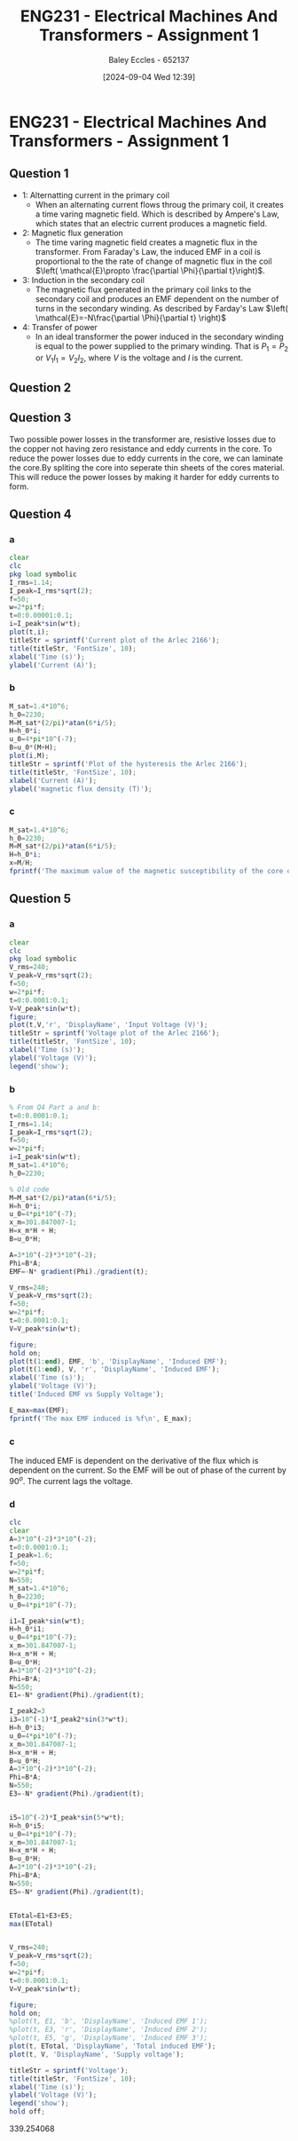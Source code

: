 :PROPERTIES:
:ID:       d0bf116b-bff9-48bb-938d-7fa8766d1088
:END:
#+title: ENG231 - Electrical Machines And Transformers - Assignment 1
#+date: [2024-09-04 Wed 12:39]
#+AUTHOR: Baley Eccles - 652137
#+FILETAGS: :Assignment:
#+STARTUP: latexpreview

* ENG231 - Electrical Machines And Transformers - Assignment 1
** Question 1
 - 1: Alternatting current in the primary coil
   - When an alternating current flows throug the primary coil, it creates a time varing magnetic field. Which is described by Ampere's Law, which states that an electric current produces a magnetic field.
 - 2: Magnetic flux generation
   - The time varing magnetic field creates a magnetic flux in the transformer. From Faraday's Law, the induced EMF in a coil is proportional to the the rate of change of magnetic flux in the coil $\left( \mathcal{E}\propto \frac{\partial \Phi}{\partial t}\right)$.
 - 3: Induction in the secondary coil
   - The magnetic flux generated in the primary coil links to the secondary coil and produces an EMF dependent on the number of turns in the secondary winding. As described by Farday's Law $\left( \mathcal{E}=-N\frac{\partial \Phi}{\partial t}  \right)$
 - 4: Transfer of power
   - In an ideal transformer the power induced in the secondary winding is equal to the power supplied to the primary winding. That is $P_1=P_2$ or $V_1I_1=V_2I_2$, where $V$ is the voltage and $I$ is the current.


** Question 2
\begin{align*}
P_{in}&=P_{out} \\
P_{out}&=V_{in}I_{in} \\
P_{out}&=240\cdot 1.14 \\
P_{out}&=273.6W
\end{align*}

** Question 3
Two possible power losses in the transformer are, resistive losses due to the copper not having zero resistance and eddy currents in the core.
To reduce the power losses due to eddy currents in the core, we can laminate the core.By spliting the core into seperate thin sheets of the cores material. This will reduce the power losses by making it harder for eddy currents to form.

** Question 4
*** a
#+BEGIN_SRC octave :exports code :results output :session Q4
clear
clc
pkg load symbolic
I_rms=1.14;
I_peak=I_rms*sqrt(2);
f=50;
w=2*pi*f;
t=0:0.00001:0.1;
i=I_peak*sin(w*t);
plot(t,i);
titleStr = sprintf('Current plot of the Arlec 2166');
title(titleStr, 'FontSize', 10);
xlabel('Time (s)');
ylabel('Current (A)');
#+END_SRC
#+RESULTS:
*** b
#+BEGIN_SRC octave :exports code :results output :session Q4
M_sat=1.4*10^6;
h_0=2230;
M=M_sat*(2/pi)*atan(6*i/5);
H=h_0*i;
u_0=4*pi*10^(-7);
B=u_0*(M+H);
plot(i,M);
titleStr = sprintf('Plot of the hysteresis the Arlec 2166');
title(titleStr, 'FontSize', 10);
xlabel('Current (A)');
ylabel('magnetic flux density (T)');
#+END_SRC

#+RESULTS:


*** c
#+BEGIN_SRC octave :exports code :results output :session Q4
M_sat=1.4*10^6;
h_0=2230;
M=M_sat*(2/pi)*atan(6*i/5);
H=h_0*i;
x=M/H;
fprintf('The maximum value of the magnetic susceptibility of the core of the transformer is %f\n',max(x));
#+END_SRC

#+RESULTS:
: The maximum value of the magnetic susceptibility of the core of the transformer is 301.847007



** Question 5
*** a
#+BEGIN_SRC octave :exports code :results output :session Q5
clear
clc
pkg load symbolic
V_rms=240;
V_peak=V_rms*sqrt(2);
f=50;
w=2*pi*f;
t=0:0.0001:0.1;
V=V_peak*sin(w*t);
figure;
plot(t,V,'r', 'DisplayName', 'Input Voltage (V)');
titleStr = sprintf('Voltage plot of the Arlec 2166');
title(titleStr, 'FontSize', 10);
xlabel('Time (s)');
ylabel('Voltage (V)');
legend('show');
#+END_SRC

#+RESULTS:
*** b
#+BEGIN_SRC octave :exports code :results output :session Q5
% From Q4 Part a and b:
t=0:0.0001:0.1;
I_rms=1.14;
I_peak=I_rms*sqrt(2);
f=50;
w=2*pi*f;
i=I_peak*sin(w*t);
M_sat=1.4*10^6;
h_0=2230;

% Old code
M=M_sat*(2/pi)*atan(6*i/5);
H=h_0*i;
u_0=4*pi*10^(-7);
x_m=301.847007-1;
H=x_m*H + H;
B=u_0*H;

A=3*10^(-2)*3*10^(-2);
Phi=B*A;
EMF=-N* gradient(Phi)./gradient(t);

V_rms=240;
V_peak=V_rms*sqrt(2);
f=50;
w=2*pi*f;
t=0:0.0001:0.1;
V=V_peak*sin(w*t);

figure;
hold on;
plot(t(1:end), EMF, 'b', 'DisplayName', 'Induced EMF');
plot(t(1:end), V, 'r', 'DisplayName', 'Induced EMF');
xlabel('Time (s)');
ylabel('Voltage (V)');
title('Induced EMF vs Supply Voltage');

E_max=max(EMF);
fprintf('The max EMF induced is %f\n', E_max);
#+END_SRC

#+RESULTS:
: The max EMF induced is 339.254068


*** c
The induced EMF is dependent on the derivative of the flux which is dependent on the current. So the EMF will be out of phase of the current by $90^o$.
The current lags the voltage.
*** d
#+BEGIN_SRC octave :exports code :results output :session Q5d
clc
clear
A=3*10^(-2)*3*10^(-2);
t=0:0.0001:0.1;
I_peak=1.6;
f=50;
w=2*pi*f;
N=550;
M_sat=1.4*10^6;
h_0=2230;
u_0=4*pi*10^(-7);

i1=I_peak*sin(w*t);
H=h_0*i1;
u_0=4*pi*10^(-7);
x_m=301.847007-1;
H=x_m*H + H;
B=u_0*H;
A=3*10^(-2)*3*10^(-2);
Phi=B*A;
N=550;
E1=-N* gradient(Phi)./gradient(t);

I_peak2=3
i3=10^(-1)*I_peak2*sin(3*w*t);
H=h_0*i3;
u_0=4*pi*10^(-7);
x_m=301.847007-1;
H=x_m*H + H;
B=u_0*H;
A=3*10^(-2)*3*10^(-2);
Phi=B*A;
N=550;
E3=-N* gradient(Phi)./gradient(t);


i5=10^(-2)*I_peak*sin(5*w*t);
H=h_0*i5;
u_0=4*pi*10^(-7);
x_m=301.847007-1;
H=x_m*H + H;
B=u_0*H;
A=3*10^(-2)*3*10^(-2);
Phi=B*A;
N=550;
E5=-N* gradient(Phi)./gradient(t);


ETotal=E1+E3+E5;
max(ETotal)


V_rms=240;
V_peak=V_rms*sqrt(2);
f=50;
w=2*pi*f;
t=0:0.0001:0.1;
V=V_peak*sin(w*t);

figure;
hold on;
%plot(t, E1, 'b', 'DisplayName', 'Induced EMF 1');
%plot(t, E3, 'r', 'DisplayName', 'Induced EMF 2');
%plot(t, E5, 'g', 'DisplayName', 'Induced EMF 3');
plot(t, ETotal, 'DisplayName', 'Total induced EMF');
plot(t, V, 'DisplayName', 'Supply voltage');

titleStr = sprintf('Voltage');
title(titleStr, 'FontSize', 10);
xlabel('Time (s)');
ylabel('Voltage (V)');
legend('show');
hold off;
#+END_SRC

#+RESULTS:
: I_peak2 = 3
: ans = 339.12


339.254068
